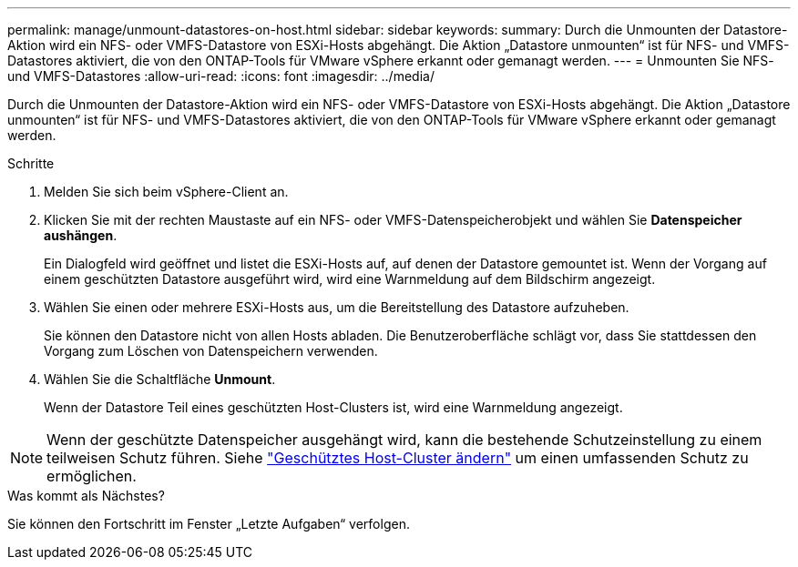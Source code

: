 ---
permalink: manage/unmount-datastores-on-host.html 
sidebar: sidebar 
keywords:  
summary: Durch die Unmounten der Datastore-Aktion wird ein NFS- oder VMFS-Datastore von ESXi-Hosts abgehängt. Die Aktion „Datastore unmounten“ ist für NFS- und VMFS-Datastores aktiviert, die von den ONTAP-Tools für VMware vSphere erkannt oder gemanagt werden. 
---
= Unmounten Sie NFS- und VMFS-Datastores
:allow-uri-read: 
:icons: font
:imagesdir: ../media/


[role="lead"]
Durch die Unmounten der Datastore-Aktion wird ein NFS- oder VMFS-Datastore von ESXi-Hosts abgehängt. Die Aktion „Datastore unmounten“ ist für NFS- und VMFS-Datastores aktiviert, die von den ONTAP-Tools für VMware vSphere erkannt oder gemanagt werden.

.Schritte
. Melden Sie sich beim vSphere-Client an.
. Klicken Sie mit der rechten Maustaste auf ein NFS- oder VMFS-Datenspeicherobjekt und wählen Sie *Datenspeicher aushängen*.
+
Ein Dialogfeld wird geöffnet und listet die ESXi-Hosts auf, auf denen der Datastore gemountet ist. Wenn der Vorgang auf einem geschützten Datastore ausgeführt wird, wird eine Warnmeldung auf dem Bildschirm angezeigt.

. Wählen Sie einen oder mehrere ESXi-Hosts aus, um die Bereitstellung des Datastore aufzuheben.
+
Sie können den Datastore nicht von allen Hosts abladen. Die Benutzeroberfläche schlägt vor, dass Sie stattdessen den Vorgang zum Löschen von Datenspeichern verwenden.

. Wählen Sie die Schaltfläche *Unmount*.
+
Wenn der Datastore Teil eines geschützten Host-Clusters ist, wird eine Warnmeldung angezeigt.




NOTE: Wenn der geschützte Datenspeicher ausgehängt wird, kann die bestehende Schutzeinstellung zu einem teilweisen Schutz führen. Siehe link:../manage/edit-hostcluster-protection.html["Geschütztes Host-Cluster ändern"] um einen umfassenden Schutz zu ermöglichen.

.Was kommt als Nächstes?
Sie können den Fortschritt im Fenster „Letzte Aufgaben“ verfolgen.

